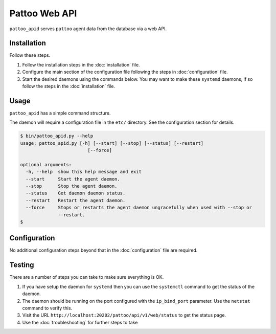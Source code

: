 Pattoo Web API
==============

``pattoo_apid`` serves ``pattoo`` agent data from the database via a web API.

Installation
------------

Follow these steps.

#. Follow the installation steps in the :doc:`installation` file.
#. Configure the main section of the configuration file following the steps in :doc:`configuration` file.
#. Start the desired daemons using the commands below. You may want to make these ``systemd`` daemons, if so follow the steps in the :doc:`installation` file.

Usage
-----

``pattoo_apid`` has a simple command structure.

The daemon will require a configuration file in the ``etc/`` directory. See the configuration section for details.

.. code-block:: bash

   $ bin/pattoo_apid.py --help
   usage: pattoo_apid.py [-h] [--start] [--stop] [--status] [--restart]
                            [--force]

   optional arguments:
     -h, --help  show this help message and exit
     --start     Start the agent daemon.
     --stop      Stop the agent daemon.
     --status    Get daemon daemon status.
     --restart   Restart the agent daemon.
     --force     Stops or restarts the agent daemon ungracefully when used with --stop or
                 --restart.
   $

Configuration
-------------

No additional configuration steps beyond that in the :doc:`configuration` file are required.

Testing
-------
There are a number of steps you can take to make sure everything is OK.

#. If you have setup the daemon for ``systemd`` then you can use the ``systemctl`` command to get the status of the daemon.
#. The daemon should be running on the port configured with the ``ip_bind_port`` parameter. Use the ``netstat`` command to verify this.
#. Visit the URL ``http://localhost:20202/pattoo/api/v1/web/status`` to get the status page.
#. Use the :doc:`troubleshooting` for further steps to take
